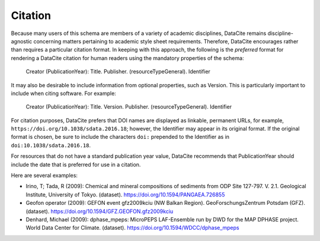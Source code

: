 Citation
=====================================

Because many users of this schema are members of a variety of academic disciplines, DataCite remains
discipline-agnostic concerning matters pertaining to academic style sheet requirements. Therefore,
DataCite encourages rather than requires a particular citation format. In keeping with this approach, the
following is the *preferred* format for rendering a DataCite citation for human readers using the
mandatory properties of the schema:

   Creator (PublicationYear): Title. Publisher. (resourceTypeGeneral). Identifier

It may also be desirable to include information from optional properties, such as Version. This is
particularly important to include when citing software. For example:

   Creator (PublicationYear): Title. Version. Publisher. (resourceTypeGeneral). Identifier

For citation purposes, DataCite prefers that DOI names are displayed as linkable, permanent URLs, for example, ``https://doi.org/10.1038/sdata.2016.18``; however, the Identifier may appear in its original format. If the original format is chosen, be sure to include the characters ``doi:`` prepended to the Identifier as in ``doi:10.1038/sdata.2016.18``.

For resources that do not have a standard publication year value, DataCite recommends that
PublicationYear should include the date that is preferred for use in a citation.

Here are several examples:

* Irino, T; Tada, R (2009): Chemical and mineral compositions of sediments from ODP Site 127-797. V. 2.1. Geological Institute, University of Tokyo. (dataset). https://doi.org/10.1594/PANGAEA.726855
* Geofon operator (2009): GEFON event gfz2009kciu (NW Balkan Region). GeoForschungsZentrum Potsdam (GFZ). (dataset). https://doi.org/10.1594/GFZ.GEOFON.gfz2009kciu
* Denhard, Michael (2009): dphase_mpeps: MicroPEPS LAF-Ensemble run by DWD for the MAP DPHASE project. World Data Center for Climate. (dataset). https://doi.org/10.1594/WDCC/dphase_mpeps
